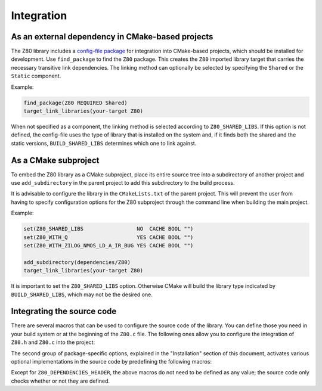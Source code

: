 ===========
Integration
===========

.. only:: html

	.. |br| raw:: html

		<br />

.. only:: latex

	.. |nl| raw:: latex

		\newline

As an external dependency in CMake-based projects
-------------------------------------------------

The Z80 library includes a `config-file package <https://cmake.org/cmake/help/latest/manual/cmake-packages.7.html#config-file-packages>`_ for integration into CMake-based projects, which should be installed for development. Use ``find_package`` to find the ``Z80`` package. This creates the ``Z80`` imported library target that carries the necessary transitive link dependencies. The linking method can optionally be selected by specifying the ``Shared`` or the ``Static`` component.

Example:

.. code-block:: cmake

	find_package(Z80 REQUIRED Shared)
	target_link_libraries(your-target Z80)

When not specified as a component, the linking method is selected according to ``Z80_SHARED_LIBS``. If this option is not defined, the config-file uses the type of library that is installed on the system and, if it finds both the shared and the static versions, ``BUILD_SHARED_LIBS`` determines which one to link against.

As a CMake subproject
---------------------

To embed the Z80 library as a CMake subproject, place its entire source tree into a subdirectory of another project and use ``add_subdirectory`` in the parent project to add this subdirectory to the build process.

It is advisable to configure the library in the ``CMakeLists.txt`` of the parent project. This will prevent the user from having to specify configuration options for the Z80 subproject through the command line when building the main project.

Example:

.. code-block:: cmake

	set(Z80_SHARED_LIBS                 NO  CACHE BOOL "")
	set(Z80_WITH_Q                      YES CACHE BOOL "")
	set(Z80_WITH_ZILOG_NMOS_LD_A_IR_BUG YES CACHE BOOL "")

	add_subdirectory(dependencies/Z80)
	target_link_libraries(your-target Z80)

It is important to set the ``Z80_SHARED_LIBS`` option. Otherwise CMake will build the library type indicated by ``BUILD_SHARED_LIBS``, which may not be the desired one.

Integrating the source code
---------------------------

There are several macros that can be used to configure the source code of the library. You can define those you need in your build system or at the beginning of the ``Z80.c`` file. The following ones allow you to configure the integration of ``Z80.h`` and ``Z80.c`` into the project:

.. c:macro:: Z80_DEPENDENCIES_HEADER

	Specifies the only external header to ``#include``, replacing those of Zeta. |br| |nl|
	If used, it must also be defined before including the ``Z80.h`` header.

.. c:macro:: Z80_STATIC

	Required to compile and/or use the emulator as a static library or as an internal part of another project. |br| |nl|
	If used, it must also be defined before including the ``Z80.h`` header.

.. c:macro:: Z80_WITH_LOCAL_HEADER

	Tells ``Z80.c`` to ``#include Z80.h`` instead of ``<Z80.h>``.

The second group of package-specific options, explained in the "Installation" section of this document, activates various optional implementations in the source code by predefining the following macros:

.. c:macro:: Z80_WITH_EXECUTE
.. c:macro:: Z80_WITH_FULL_IM0
.. c:macro:: Z80_WITH_Q
.. c:macro:: Z80_WITH_SPECIAL_RESET
.. c:macro:: Z80_WITH_UNOFFICIAL_RETI
.. c:macro:: Z80_WITH_ZILOG_NMOS_LD_A_IR_BUG

Except for ``Z80_DEPENDENCIES_HEADER``, the above macros do not need to be defined as any value; the source code only checks whether or not they are defined.
